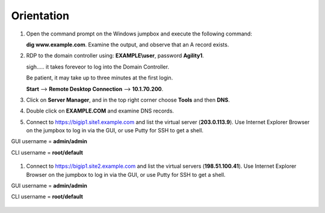 Orientation
==================

#. Open the command prompt on the Windows jumpbox and execute the following command:

   **dig www.example.com**. Examine the output, and observe that an A record exists.

   .. image:: /_static/dig_www.example.com_static.png

#. RDP to the domain controller using: **EXAMPLE\\user**, password **Agility1**.

   sigh..... it takes foreveor to log into the Domain Controller.

   Be patient, it may take up to three minutes at the first login.

   **Start** –> **Remote Desktop Connection** –> **10.1.70.200**.

   .. image:: /_static/start-rdp-dc01-1.png

   .. image:: /_static/logon_screen.png

#. Click on **Server Manager**, and in the top right corner choose **Tools** and then **DNS**.

   .. image:: /_static/AD_tools-1.png

#. Double click on **EXAMPLE.COM** and examine DNS records.

   .. image:: /_static/DNS_Manager.png

   .. image:: /_static/www_properties.png

#. Connect to https://bigip1.site1.example.com and list the virtual server (**203.0.113.9**).
   Use Internet Explorer Browser on the jumpbox to log in via the GUI, or use Putty for SSH to get a shell.

GUI username = **admin/admin**

CLI username = **root/default**

   .. image:: /_static/bigip1.site1_virtuals.png

#. Connect to https://bigip1.site2.example.com and list the virtual servers (**198.51.100.41**).
   Use Internet Explorer Browser on the jumpbox to log in via the GUI, or use Putty for SSH to get a shell.

GUI username = **admin/admin**

CLI username = **root/default**

   .. image:: /_static/bigip1.site2_virtuals.png

